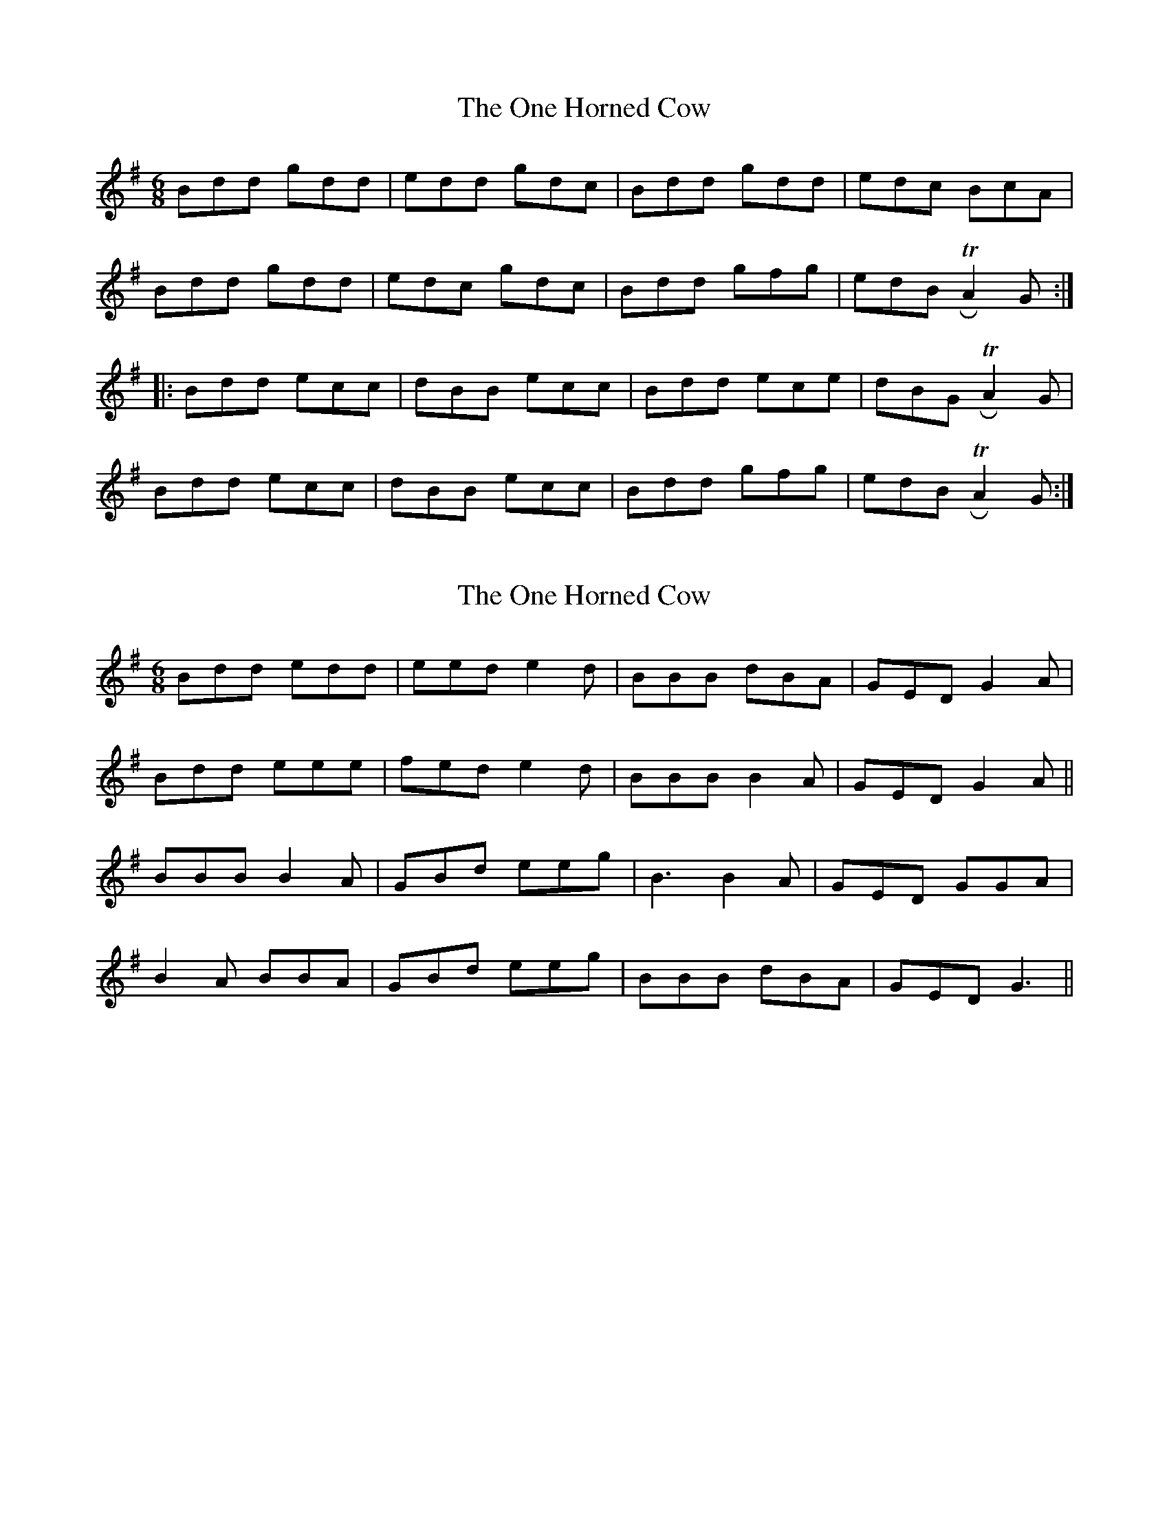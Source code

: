 X: 1
T: One Horned Cow, The
Z: swisspiper
S: https://thesession.org/tunes/3678#setting3678
R: jig
M: 6/8
L: 1/8
K: Gmaj
Bdd gdd|edd gdc|Bdd gdd|edc BcA|
Bdd gdd|edc gdc|Bdd gfg|edB TRA2G:|
|:Bdd ecc|dBB ecc|Bdd ece|dBG TRA2G|
Bdd ecc|dBB ecc|Bdd gfg|edB TRA2G:|
X: 2
T: One Horned Cow, The
Z: birlibirdie
S: https://thesession.org/tunes/3678#setting16676
R: jig
M: 6/8
L: 1/8
K: Gmaj
Bdd edd|eed e2d|BBB dBA|GED G2A|Bdd eee|fed e2d|BBB B2A|GED G2A||BBB B2A|GBd eeg|B3 B2A|GED GGA|B2A BBA|GBd eeg|BBB dBA|GED G3||
